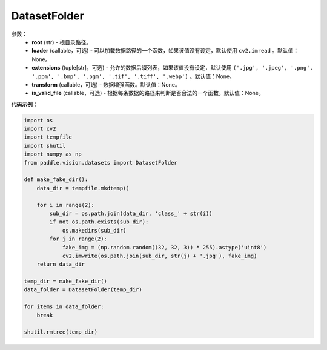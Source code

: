 .. _cn_api_paddle_vision_datasets_DatasetFolder:

DatasetFolder
-------------------------------

.. py:class:: paddle.vision.datasets.DatasetFolder(root, loader=None, extensions=None, transform=None, is_valid_file=None)

 一种通用的数据加载方式，当输入以如下的格式存放时：
 root/class_a/1.ext
 root/class_a/2.ext
 root/class_a/3.ext

 root/class_b/123.ext
 root/class_b/456.ext
 root/class_b/789.ext

参数：
  - **root** (str) - 根目录路径。
  - **loader** (callable，可选) - 可以加载数据路径的一个函数，如果该值没有设定，默认使用 ``cv2.imread``  。默认值：None。
  - **extensions** (tuple[str]，可选) - 允许的数据后缀列表，如果该值没有设定，默认使用 ``('.jpg', '.jpeg', '.png', '.ppm', '.bmp', '.pgm', '.tif', '.tiff', '.webp')`` 。默认值：None。
  - **transform** (callable，可选) - 数据增强函数。默认值：None。
  - **is_valid_file** (callable，可选) - 根据每条数据的路径来判断是否合法的一个函数。默认值：None。


**代码示例**：

.. code-block:: python

    import os
    import cv2
    import tempfile
    import shutil
    import numpy as np
    from paddle.vision.datasets import DatasetFolder

    def make_fake_dir():
        data_dir = tempfile.mkdtemp()

        for i in range(2):
            sub_dir = os.path.join(data_dir, 'class_' + str(i))
            if not os.path.exists(sub_dir):
                os.makedirs(sub_dir)
            for j in range(2):
                fake_img = (np.random.random((32, 32, 3)) * 255).astype('uint8')
                cv2.imwrite(os.path.join(sub_dir, str(j) + '.jpg'), fake_img)
        return data_dir

    temp_dir = make_fake_dir()
    data_folder = DatasetFolder(temp_dir)

    for items in data_folder:
        break
        
    shutil.rmtree(temp_dir)
